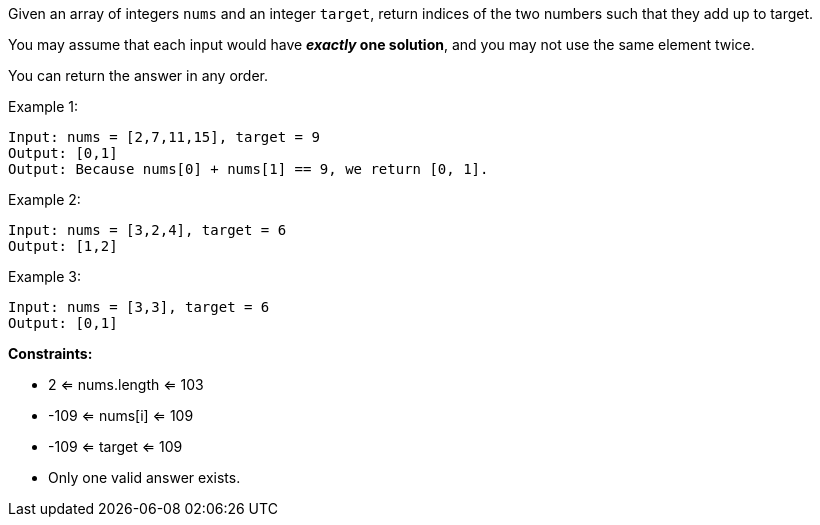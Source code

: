 Given an array of integers `nums` and an integer `target`, return indices of the two numbers such that they add up to target.

You may assume that each input would have **_exactly_ one solution**, and you may not use the same element twice.

You can return the answer in any order.



Example 1:
```
Input: nums = [2,7,11,15], target = 9
Output: [0,1]
Output: Because nums[0] + nums[1] == 9, we return [0, 1].
```
Example 2:
```
Input: nums = [3,2,4], target = 6
Output: [1,2]
```
Example 3:
```
Input: nums = [3,3], target = 6
Output: [0,1]
```

**Constraints:**

* 2 <= nums.length <= 103
* -109 <= nums[i] <= 109
* -109 <= target <= 109
* Only one valid answer exists.